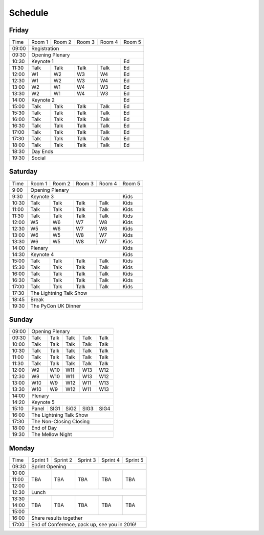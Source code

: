 Schedule
========

Friday
------

+----------+----------+----------+----------+----------+----------+
| Time     | Room 1   | Room 2   | Room 3   | Room 4   | Room 5   |
+----------+----------+----------+----------+----------+----------+
| 09:00    | Registration                                         |
+----------+-------------------------------------------+----------+
| 09:30    | Opening Plenary                                      |
+----------+-------------------------------------------+----------+
| 10:30    | Keynote 1                                 | Ed       |
+----------+----------+----------+----------+----------+----------+
| 11:30    | Talk     | Talk     | Talk     | Talk     | Ed       |
+----------+----------+----------+----------+----------+----------+
| 12:00    | W1       | W2       | W3       | W4       | Ed       |
+----------+----------+----------+----------+----------+----------+
| 12:30    | W1       | W2       | W3       | W4       | Ed       |
+----------+----------+----------+----------+----------+----------+
| 13:00    | W2       | W1       | W4       | W3       | Ed       |
+----------+----------+----------+----------+----------+----------+
| 13:30    | W2       | W1       | W4       | W3       | Ed       |
+----------+----------+----------+----------+----------+----------+
| 14:00    | Keynote 2                                 | Ed       |
+----------+----------+----------+----------+----------+----------+
| 15:00    | Talk     | Talk     | Talk     | Talk     | Ed       |
+----------+----------+----------+----------+----------+----------+
| 15:30    | Talk     | Talk     | Talk     | Talk     | Ed       |
+----------+----------+----------+----------+----------+----------+
| 16:00    | Talk     | Talk     | Talk     | Talk     | Ed       |
+----------+----------+----------+----------+----------+----------+
| 16:30    | Talk     | Talk     | Talk     | Talk     | Ed       |
+----------+----------+----------+----------+----------+----------+
| 17:00    | Talk     | Talk     | Talk     | Talk     | Ed       |
+----------+----------+----------+----------+----------+----------+
| 17:30    | Talk     | Talk     | Talk     | Talk     | Ed       |
+----------+----------+----------+----------+----------+----------+
| 18:00    | Talk     | Talk     | Talk     | Talk     | Ed       |
+----------+----------+----------+----------+----------+----------+
| 18:30    | Day Ends                                             |
+----------+------------------------------------------------------+
| 19:30    | Social                                               |
+----------+----------+----------+----------+----------+----------+


Saturday
--------

+----------+----------+----------+----------+----------+----------+
| Time     | Room 1   | Room 2   | Room 3   | Room 4   | Room 5   |
+----------+----------+----------+----------+----------+----------+
| 9:00     | Opening Plenary                                      |
+----------+-------------------------------------------+----------+
| 9:30     | Keynote 3                                 | Kids     |
+----------+----------+----------+----------+----------+----------+
| 10:30    | Talk     | Talk     | Talk     | Talk     | Kids     |
+----------+----------+----------+----------+----------+----------+
| 11:00    | Talk     | Talk     | Talk     | Talk     | Kids     |
+----------+----------+----------+----------+----------+----------+
| 11:30    | Talk     | Talk     | Talk     | Talk     | Kids     |
+----------+----------+----------+----------+----------+----------+
| 12:00    | W5       | W6       | W7       | W8       | Kids     |
+----------+----------+----------+----------+----------+----------+
| 12:30    | W5       | W6       | W7       | W8       | Kids     |
+----------+----------+----------+----------+----------+----------+
| 13:00    | W6       | W5       | W8       | W7       | Kids     |
+----------+----------+----------+----------+----------+----------+
| 13:30    | W6       | W5       | W8       | W7       | Kids     |
+----------+----------+----------+----------+----------+----------+
| 14:00    | Plenary                                   | Kids     |
+----------+-------------------------------------------+----------+
| 14:30    | Keynote 4                                 | Kids     |
+----------+----------+----------+----------+----------+----------+
| 15:00    | Talk     | Talk     | Talk     | Talk     | Kids     |
+----------+----------+----------+----------+----------+----------+
| 15:30    | Talk     | Talk     | Talk     | Talk     | Kids     |
+----------+----------+----------+----------+----------+----------+
| 16:00    | Talk     | Talk     | Talk     | Talk     | Kids     |
+----------+----------+----------+----------+----------+----------+
| 16:30    | Talk     | Talk     | Talk     | Talk     | Kids     |
+----------+----------+----------+----------+----------+----------+
| 17:00    | Talk     | Talk     | Talk     | Talk     | Kids     |
+----------+----------+----------+----------+----------+----------+
| 17:30    | The Lightning Talk Show                              |
+----------+------------------------------------------------------+
| 18:45    | Break                                                |
+----------+------------------------------------------------------+
| 19:30    | The PyCon UK Dinner                                  |
+----------+----------+----------+----------+----------+----------+

Sunday
------

+----------+------------------------------------------------------+
| 09:00    | Opening Plenary                                      |
+----------+----------+----------+----------+----------+----------+
| 09:30    | Talk     | Talk     | Talk     | Talk     | Talk     |
+----------+----------+----------+----------+----------+----------+
| 10:00    | Talk     | Talk     | Talk     | Talk     | Talk     |
+----------+----------+----------+----------+----------+----------+
| 10:30    | Talk     | Talk     | Talk     | Talk     | Talk     |
+----------+----------+----------+----------+----------+----------+
| 11:00    | Talk     | Talk     | Talk     | Talk     | Talk     |
+----------+----------+----------+----------+----------+----------+
| 11:30    | Talk     | Talk     | Talk     | Talk     | Talk     |
+----------+----------+----------+----------+----------+----------+
| 12:00    | W9       | W10      | W11      | W13      | W12      |
+----------+----------+----------+----------+----------+----------+
| 12:30    | W9       | W10      | W11      | W13      | W12      |
+----------+----------+----------+----------+----------+----------+
| 13:00    | W10      | W9       | W12      | W11      | W13      |
+----------+----------+----------+----------+----------+----------+
| 13:30    | W10      | W9       | W12      | W11      | W13      |
+----------+----------+----------+----------+----------+----------+
| 14:00    | Plenary                                              |
+----------+------------------------------------------------------+
| 14:20    | Keynote 5                                            |
+----------+----------+----------+----------+----------+----------+
| 15:10    | Panel    | SIG1     | SiG2     | SIG3     | SIG4     |
+----------+----------+----------+----------+----------+----------+
| 16:00    | The Lightning Talk Show                              |
+----------+----------+----------+----------+----------+----------+
| 17:30    | The Non-Closing Closing                              |
+----------+------------------------------------------------------+
| 18:00    | End of Day                                           |
+----------+------------------------------------------------------+
| 19:30    | The Mellow Night                                     |
+----------+----------+----------+----------+----------+----------+

Monday
------

+----------+----------+----------+----------+----------+----------+
| Time     | Sprint 1 | Sprint 2 | Sprint 3 | Sprint 4 | Sprint 5 |
+----------+----------+----------+----------+----------+----------+
| 09:30    | Sprint Opening                                       |
+----------+----------+----------+----------+----------+----------+
| 10:00    | TBA      | TBA      | TBA      | TBA      | TBA      |
+----------+          |          |          |          |          |
| 11:00    |          |          |          |          |          |
+----------+          |          |          |          |          |
| 12:00    |          |          |          |          |          |
+----------+----------+----------+----------+----------+----------+
| 12:30    | Lunch                                                |
+----------+----------+----------+----------+----------+----------+
| 13:30    | TBA      | TBA      | TBA      | TBA      | TBA      |
+----------+          |          |          |          |          |
| 14:00    |          |          |          |          |          |
+----------+          |          |          |          |          |
| 15:00    |          |          |          |          |          |
+----------+----------+----------+----------+----------+----------+
| 16:00    | Share results together                               |
+----------+------------------------------------------------------+
| 17:00    | End of Conference, pack up, see you in 2016!         |
+----------+------------------------------------------------------+
